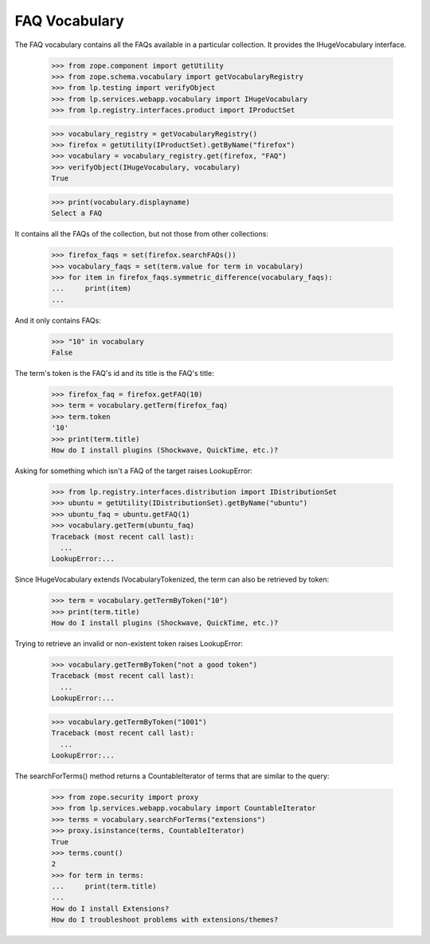 FAQ Vocabulary
==============

The FAQ vocabulary contains all the FAQs available in a particular
collection. It provides the IHugeVocabulary interface.

    >>> from zope.component import getUtility
    >>> from zope.schema.vocabulary import getVocabularyRegistry
    >>> from lp.testing import verifyObject
    >>> from lp.services.webapp.vocabulary import IHugeVocabulary
    >>> from lp.registry.interfaces.product import IProductSet

    >>> vocabulary_registry = getVocabularyRegistry()
    >>> firefox = getUtility(IProductSet).getByName("firefox")
    >>> vocabulary = vocabulary_registry.get(firefox, "FAQ")
    >>> verifyObject(IHugeVocabulary, vocabulary)
    True

    >>> print(vocabulary.displayname)
    Select a FAQ

It contains all the FAQs of the collection, but not those from other
collections:

    >>> firefox_faqs = set(firefox.searchFAQs())
    >>> vocabulary_faqs = set(term.value for term in vocabulary)
    >>> for item in firefox_faqs.symmetric_difference(vocabulary_faqs):
    ...     print(item)
    ...

And it only contains FAQs:

    >>> "10" in vocabulary
    False

The term's token is the FAQ's id and its title is the FAQ's title:

    >>> firefox_faq = firefox.getFAQ(10)
    >>> term = vocabulary.getTerm(firefox_faq)
    >>> term.token
    '10'
    >>> print(term.title)
    How do I install plugins (Shockwave, QuickTime, etc.)?

Asking for something which isn't a FAQ of the target raises LookupError:

    >>> from lp.registry.interfaces.distribution import IDistributionSet
    >>> ubuntu = getUtility(IDistributionSet).getByName("ubuntu")
    >>> ubuntu_faq = ubuntu.getFAQ(1)
    >>> vocabulary.getTerm(ubuntu_faq)
    Traceback (most recent call last):
      ...
    LookupError:...

Since IHugeVocabulary extends IVocabularyTokenized, the term can also
be retrieved by token:

    >>> term = vocabulary.getTermByToken("10")
    >>> print(term.title)
    How do I install plugins (Shockwave, QuickTime, etc.)?

Trying to retrieve an invalid or non-existent token raises LookupError:

    >>> vocabulary.getTermByToken("not a good token")
    Traceback (most recent call last):
      ...
    LookupError:...

    >>> vocabulary.getTermByToken("1001")
    Traceback (most recent call last):
      ...
    LookupError:...

The searchForTerms() method returns a CountableIterator of terms that
are similar to the query:

    >>> from zope.security import proxy
    >>> from lp.services.webapp.vocabulary import CountableIterator
    >>> terms = vocabulary.searchForTerms("extensions")
    >>> proxy.isinstance(terms, CountableIterator)
    True
    >>> terms.count()
    2
    >>> for term in terms:
    ...     print(term.title)
    ...
    How do I install Extensions?
    How do I troubleshoot problems with extensions/themes?
